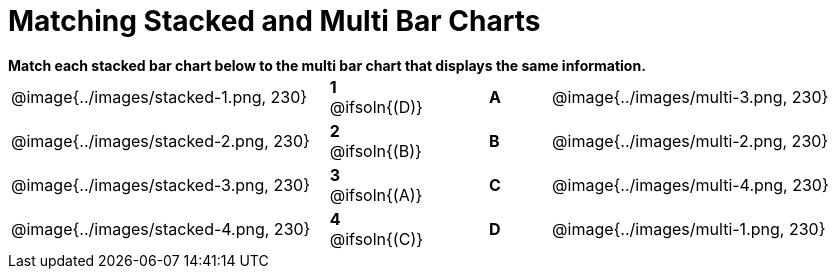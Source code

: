 = Matching Stacked and Multi Bar Charts
 
////
These images were made using this file and changing the filters
https://code.pyret.org/editor#program=1339iHNxzuqq5MZn6ENyA5-9KfTgfU7Wy
////

++++
<style>
p {margin: 0px 0px;}
.center, .centered-image { padding: 0.5ex 0ex; }
img { width: 230px; }
</style>
++++

*Match each stacked bar chart below to the multi bar chart that displays the same information.*

[.FillVerticalSpace, cols=".^10a,.^2a,2, .^2a,.^10a", stripes="none", grid="none", frame="none"]
|===
| @image{../images/stacked-1.png, 230}
|*1* @ifsoln{(D)}||*A*
| @image{../images/multi-3.png, 230}

| @image{../images/stacked-2.png, 230}
|*2* @ifsoln{(B)}||*B*
| @image{../images/multi-2.png, 230}

| @image{../images/stacked-3.png, 230}
|*3* @ifsoln{(A)}||*C*
| @image{../images/multi-4.png, 230}

| @image{../images/stacked-4.png, 230}
|*4* @ifsoln{+(C)+}||*D*
| @image{../images/multi-1.png, 230}
|===

